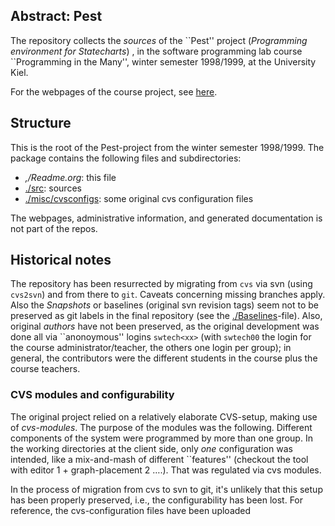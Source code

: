 

** Abstract: Pest


The repository collects the /sources/ of the ``Pest'' project
(/Programming environment for Statecharts/) , in the
software programming lab course ``Programming in the Many'', winter 
semester 1998/1999, at the University Kiel.

For the webpages of the course project, see [[http://heim.ifi.uio.no/msteffen/teaching/softtech/ws9899/pitm-pest][here]].


** Structure

This is the root of the Pest-project from the winter semester 1998/1999.
The package contains the following files and subdirectories:

  

    - [[,/Readme.org]]:        this file
    - [[./src]]:               sources
    - [[./misc/cvsconfigs]]:   some original cvs configuration files


The webpages, administrative information, and generated documentation is
not part of the repos.


** Historical notes

The repository has been resurrected by migrating from ~cvs~ via svn (using
~cvs2svn~) and from there to ~git~. Caveats concerning missing branches
apply. Also the /Snapshots/ or baselines (original svn revision tags) seem
not to be preserved as git labels in the final repository (see the
[[./Baselines]]-file).  Also, original /authors/ have not been preserved, as
the original development was done all via ``anonoymous'' logins
~swtech<xx>~ (with ~swtech00~ the login for the course
administrator/teacher, the others one login per group); in general, the
contributors were the different students in the course plus the course
teachers.

*** CVS modules and configurability 

The original project relied on a relatively elaborate CVS-setup, making use
of /cvs-modules/. The purpose of the modules was the following. Different
components of the system were programmed by more than one group. In the
working directories at the client side, only /one/ configuration was
intended, like a mix-and-mash of different ``features'' (checkout the tool
with editor 1 + graph-placement 2 ....). That was regulated via cvs modules.

In the process of migration from cvs to svn to git, it's unlikely that this
setup has been properly preserved, i.e., the configurability has been lost.
For reference, the cvs-configuration files have been uploaded


